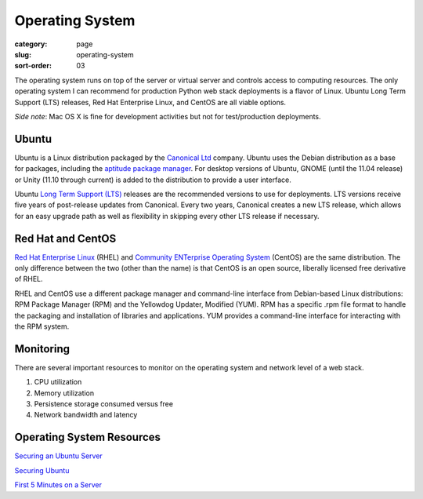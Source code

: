 Operating System
================

:category: page
:slug: operating-system
:sort-order: 03

The operating system runs on top of the server or virtual server
and controls access to computing resources. The only operating
system I can recommend for production Python web stack deployments is
a flavor of Linux. Ubuntu Long Term Support (LTS) releases, Red Hat 
Enterprise Linux, and CentOS are all viable options. 

*Side note*: Mac OS X is fine for development activities but not for 
test/production deployments.

Ubuntu
------
Ubuntu is a Linux distribution packaged by the 
`Canonical Ltd <http://www.canonical.com/>`_ company. Ubuntu uses the
Debian distribution as a base for packages, including the `aptitude package
manager <http://wiki.debian.org/Apt>`_. For desktop versions of Ubuntu, 
GNOME (until the 11.04 release) or Unity (11.10 through current)
is added to the distribution to provide a user interface.

Ubuntu `Long Term Support (LTS) <https://wiki.ubuntu.com/LTS>`_ releases
are the recommended versions to use for deployments. LTS versions receive
five years of post-release updates from Canonical. Every two years, Canonical 
creates a new LTS release, which allows for an easy upgrade path as well 
as flexibility in skipping every other LTS release if necessary.


Red Hat and CentOS
------------------
`Red Hat Enterprise Linux <http://www.redhat.com/products/enterprise-linux/>`_ 
(RHEL) and `Community ENTerprise Operating System <http://www.centos.org/>`_ 
(CentOS) are the same distribution. The only difference between the two 
(other than the name) is that CentOS is an open source, liberally 
licensed free derivative of RHEL.

RHEL and CentOS use a different package manager and command-line interface 
from Debian-based Linux distributions: RPM Package Manager (RPM) and the 
Yellowdog Updater, Modified (YUM). RPM has a specific .rpm file format
to handle the packaging and installation of libraries and applications. YUM
provides a command-line interface for interacting with the RPM system.


Monitoring
----------
There are several important resources to monitor on the operating system 
and network level of a web stack.

1. CPU utilization
2. Memory utilization
3. Persistence storage consumed versus free
4. Network bandwidth and latency


Operating System Resources
--------------------------
`Securing an Ubuntu Server <http://www.andrewault.net/2010/05/17/securing-an-ubuntu-server/>`_

`Securing Ubuntu <http://joshrendek.com/2013/01/securing-ubuntu/>`_

`First 5 Minutes on a Server <http://plusbryan.com/my-first-5-minutes-on-a-server-or-essential-security-for-linux-servers>`_
